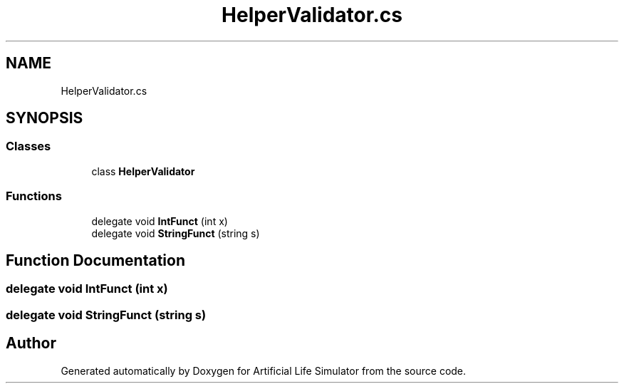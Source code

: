 .TH "HelperValidator.cs" 3 "Tue Mar 12 2019" "Artificial Life Simulator" \" -*- nroff -*-
.ad l
.nh
.SH NAME
HelperValidator.cs
.SH SYNOPSIS
.br
.PP
.SS "Classes"

.in +1c
.ti -1c
.RI "class \fBHelperValidator\fP"
.br
.in -1c
.SS "Functions"

.in +1c
.ti -1c
.RI "delegate void \fBIntFunct\fP (int x)"
.br
.ti -1c
.RI "delegate void \fBStringFunct\fP (string s)"
.br
.in -1c
.SH "Function Documentation"
.PP 
.SS "delegate void IntFunct (int x)"

.SS "delegate void StringFunct (string s)"

.SH "Author"
.PP 
Generated automatically by Doxygen for Artificial Life Simulator from the source code\&.

